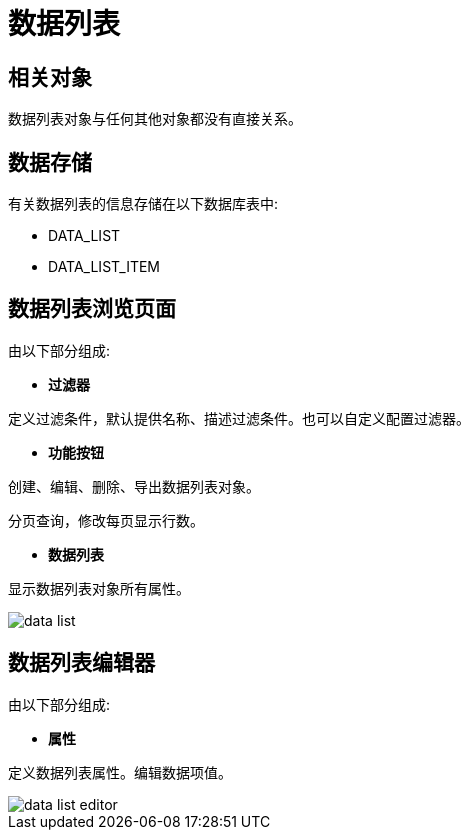 = 数据列表


== 相关对象
数据列表对象与任何其他对象都没有直接关系。


== 数据存储
有关数据列表的信息存储在以下数据库表中:

* DATA_LIST
* DATA_LIST_ITEM

== 数据列表浏览页面
由以下部分组成:

* *过滤器*

定义过滤条件，默认提供名称、描述过滤条件。也可以自定义配置过滤器。

* *功能按钮*

创建、编辑、删除、导出数据列表对象。

分页查询，修改每页显示行数。

* *数据列表*

显示数据列表对象所有属性。


image::data-list.png[align="center"]

== 数据列表编辑器
由以下部分组成:

* *属性*

定义数据列表属性。编辑数据项值。


image::data-list-editor.png[align="center"]
